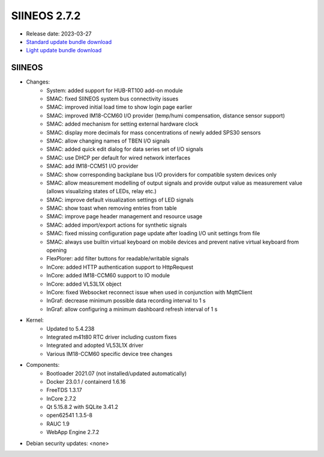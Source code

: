 SIINEOS 2.7.2
=============

* Release date: 2023-03-27
* `Standard update bundle download <https://download.inhub.de/siineos/updates/siineos-standard-armhf-update-v2.7.2.raucb>`_
* `Light update bundle download <https://download.inhub.de/siineos/updates/siineos-light-armhf-update-v2.7.2.raucb>`_

SIINEOS
-------

* Changes:
    - System: added support for HUB-RT100 add-on module
    - SMAC: fixed SIINEOS system bus connectivity issues
    - SMAC: improved initial load time to show login page earlier
    - SMAC: improved IM18-CCM60 I/O provider (temp/humi compensation, distance sensor support)
    - SMAC: added mechanism for setting external hardware clock
    - SMAC: display more decimals for mass concentrations of newly added SPS30 sensors
    - SMAC: allow changing names of TBEN I/O signals
    - SMAC: added quick edit dialog for data series set of I/O signals
    - SMAC: use DHCP per default for wired network interfaces
    - SMAC: add IM18-CCM51 I/O provider
    - SMAC: show corresponding backplane bus I/O providers for compatible system devices only
    - SMAC: allow measurement modelling of output signals and provide output value as measurement value (allows visualizing states of LEDs, relay etc.)
    - SMAC: improve default visualization settings of LED signals
    - SMAC: show toast when removing entries from table
    - SMAC: improve page header management and resource usage
    - SMAC: added import/export actions for synthetic signals
    - SMAC: fixed missing configuration page update after loading I/O unit settings from file
    - SMAC: always use builtin virtual keyboard on mobile devices and prevent native virtual keyboard from opening
    - FlexPlorer: add filter buttons for readable/writable signals
    - InCore: added HTTP authentication support to HttpRequest
    - InCore: added IM18-CCM60 support to IO module
    - InCore: added VL53L1X object
    - InCore: fixed Websocket reconnect issue when used in conjunction with MqttClient
    - InGraf: decrease minimum possible data recording interval to 1 s
    - InGraf: allow configuring a minimum dashboard refresh interval of 1 s
* Kernel:
    - Updated to 5.4.238
    - Integrated m41t80 RTC driver including custom fixes
    - Integrated and adopted VL53L1X driver
    - Various IM18-CCM60 specific device tree changes
* Components:
    - Bootloader 2021.07 (not installed/updated automatically)
    - Docker 23.0.1 / containerd 1.6.16
    - FreeTDS 1.3.17
    - InCore 2.7.2
    - Qt 5.15.8.2 with SQLite 3.41.2
    - open62541 1.3.5-8
    - RAUC 1.9
    - WebApp Engine 2.7.2
* Debian security updates: <none>
